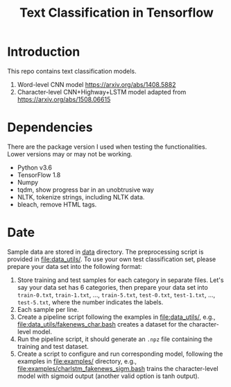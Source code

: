 #+TITLE: Text Classification in Tensorflow

* Introduction

This repo contains text classification models.
1. Word-level CNN model https://arxiv.org/abs/1408.5882
2. Character-level CNN+Highway+LSTM model adapted from
   https://arxiv.org/abs/1508.06615

* Dependencies

There are the package version I used when testing the functionalities.  Lower
versions may or may not be working.

- Python v3.6
- TensorFlow 1.8
- Numpy
- tqdm, show progress bar in an unobtrusive way
- NLTK, tokenize strings, including NLTK data.
- bleach, remove HTML tags.

* Date

Sample data are stored in [[file:data/][data]] directory.  The preprocessing script is provided
in [[file:data_utils/]].  To use your own test classification set, please prepare
your data set into the following format:
1. Store training and test samples for each category in separate files.  Let's
   say your data set has 6 categories, then prepare your data set into
   =train-0.txt=, =train-1.txt=, ..., =train-5.txt=, =test-0.txt=, =test-1.txt=,
   ..., =test-5.txt=, where the number indicates the labels.
2. Each sample per line.
3. Create a pipeline script following the examples in [[file:data_utils/]], e.g.,
   [[file:data_utils/fakenews_char.bash]] creates a dataset for the character-level
   model.
4. Run the pipeline script, it should generate an =.npz= file containing the
   training and test dataset.
5. Create a script to configure and run corresponding model, following the
   examples in [[file:examples/]] directory, e.g.,
   [[file:examples/charlstm_fakenews_sigm.bash]] trains the character-level model
   with sigmoid output (another valid option is tanh output).
